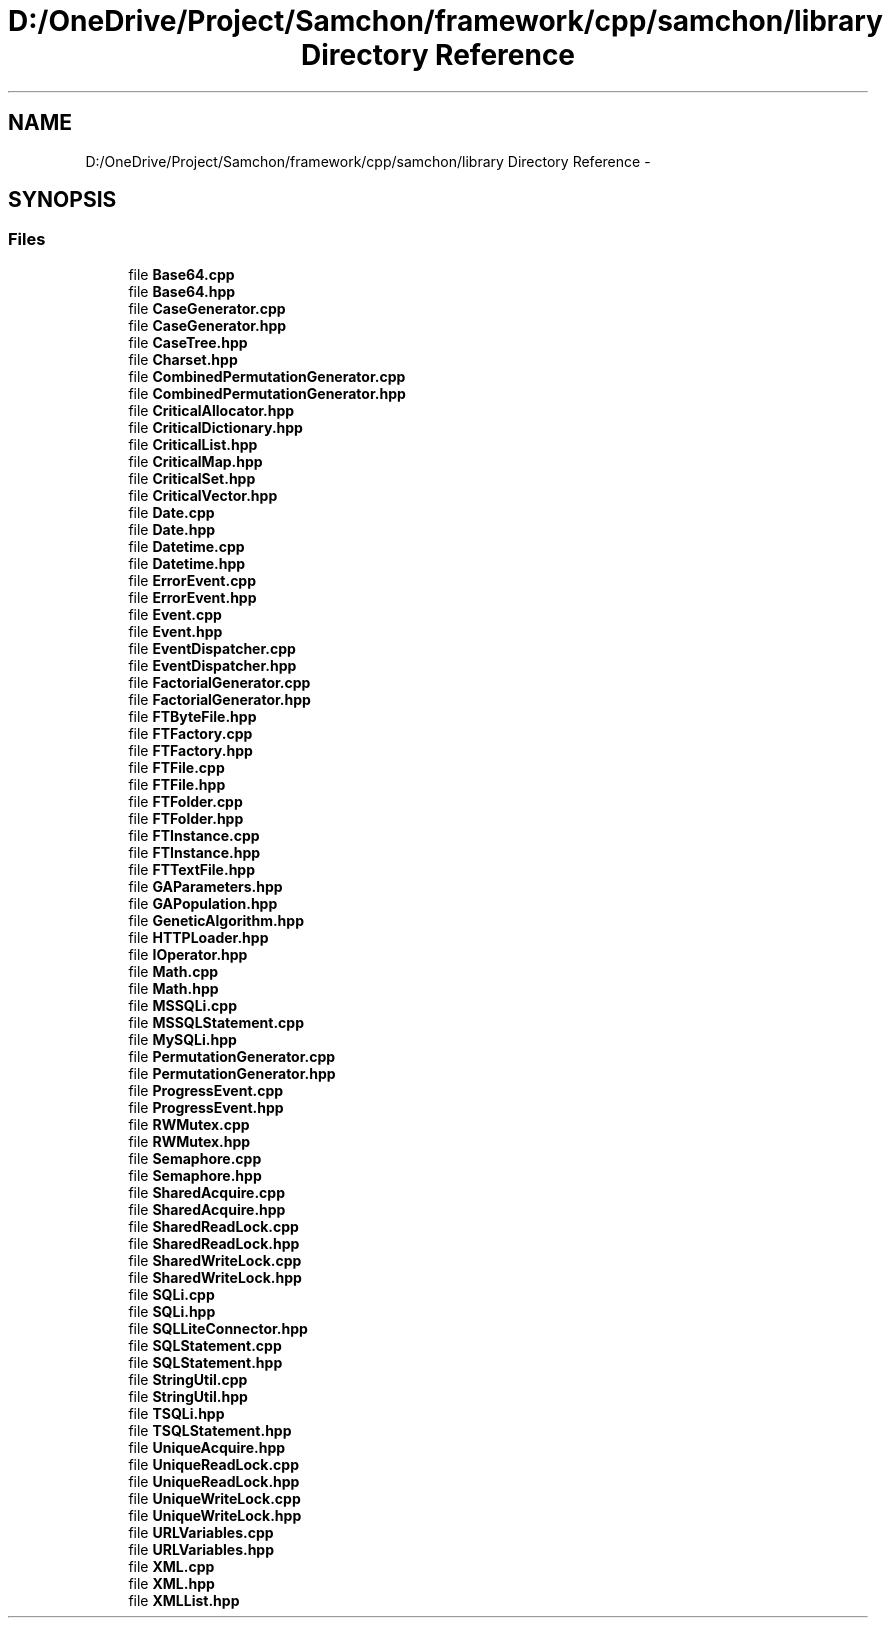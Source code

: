 .TH "D:/OneDrive/Project/Samchon/framework/cpp/samchon/library Directory Reference" 3 "Mon Oct 26 2015" "Version 1.0.0" "Samchon Framework for CPP" \" -*- nroff -*-
.ad l
.nh
.SH NAME
D:/OneDrive/Project/Samchon/framework/cpp/samchon/library Directory Reference \- 
.SH SYNOPSIS
.br
.PP
.SS "Files"

.in +1c
.ti -1c
.RI "file \fBBase64\&.cpp\fP"
.br
.ti -1c
.RI "file \fBBase64\&.hpp\fP"
.br
.ti -1c
.RI "file \fBCaseGenerator\&.cpp\fP"
.br
.ti -1c
.RI "file \fBCaseGenerator\&.hpp\fP"
.br
.ti -1c
.RI "file \fBCaseTree\&.hpp\fP"
.br
.ti -1c
.RI "file \fBCharset\&.hpp\fP"
.br
.ti -1c
.RI "file \fBCombinedPermutationGenerator\&.cpp\fP"
.br
.ti -1c
.RI "file \fBCombinedPermutationGenerator\&.hpp\fP"
.br
.ti -1c
.RI "file \fBCriticalAllocator\&.hpp\fP"
.br
.ti -1c
.RI "file \fBCriticalDictionary\&.hpp\fP"
.br
.ti -1c
.RI "file \fBCriticalList\&.hpp\fP"
.br
.ti -1c
.RI "file \fBCriticalMap\&.hpp\fP"
.br
.ti -1c
.RI "file \fBCriticalSet\&.hpp\fP"
.br
.ti -1c
.RI "file \fBCriticalVector\&.hpp\fP"
.br
.ti -1c
.RI "file \fBDate\&.cpp\fP"
.br
.ti -1c
.RI "file \fBDate\&.hpp\fP"
.br
.ti -1c
.RI "file \fBDatetime\&.cpp\fP"
.br
.ti -1c
.RI "file \fBDatetime\&.hpp\fP"
.br
.ti -1c
.RI "file \fBErrorEvent\&.cpp\fP"
.br
.ti -1c
.RI "file \fBErrorEvent\&.hpp\fP"
.br
.ti -1c
.RI "file \fBEvent\&.cpp\fP"
.br
.ti -1c
.RI "file \fBEvent\&.hpp\fP"
.br
.ti -1c
.RI "file \fBEventDispatcher\&.cpp\fP"
.br
.ti -1c
.RI "file \fBEventDispatcher\&.hpp\fP"
.br
.ti -1c
.RI "file \fBFactorialGenerator\&.cpp\fP"
.br
.ti -1c
.RI "file \fBFactorialGenerator\&.hpp\fP"
.br
.ti -1c
.RI "file \fBFTByteFile\&.hpp\fP"
.br
.ti -1c
.RI "file \fBFTFactory\&.cpp\fP"
.br
.ti -1c
.RI "file \fBFTFactory\&.hpp\fP"
.br
.ti -1c
.RI "file \fBFTFile\&.cpp\fP"
.br
.ti -1c
.RI "file \fBFTFile\&.hpp\fP"
.br
.ti -1c
.RI "file \fBFTFolder\&.cpp\fP"
.br
.ti -1c
.RI "file \fBFTFolder\&.hpp\fP"
.br
.ti -1c
.RI "file \fBFTInstance\&.cpp\fP"
.br
.ti -1c
.RI "file \fBFTInstance\&.hpp\fP"
.br
.ti -1c
.RI "file \fBFTTextFile\&.hpp\fP"
.br
.ti -1c
.RI "file \fBGAParameters\&.hpp\fP"
.br
.ti -1c
.RI "file \fBGAPopulation\&.hpp\fP"
.br
.ti -1c
.RI "file \fBGeneticAlgorithm\&.hpp\fP"
.br
.ti -1c
.RI "file \fBHTTPLoader\&.hpp\fP"
.br
.ti -1c
.RI "file \fBIOperator\&.hpp\fP"
.br
.ti -1c
.RI "file \fBMath\&.cpp\fP"
.br
.ti -1c
.RI "file \fBMath\&.hpp\fP"
.br
.ti -1c
.RI "file \fBMSSQLi\&.cpp\fP"
.br
.ti -1c
.RI "file \fBMSSQLStatement\&.cpp\fP"
.br
.ti -1c
.RI "file \fBMySQLi\&.hpp\fP"
.br
.ti -1c
.RI "file \fBPermutationGenerator\&.cpp\fP"
.br
.ti -1c
.RI "file \fBPermutationGenerator\&.hpp\fP"
.br
.ti -1c
.RI "file \fBProgressEvent\&.cpp\fP"
.br
.ti -1c
.RI "file \fBProgressEvent\&.hpp\fP"
.br
.ti -1c
.RI "file \fBRWMutex\&.cpp\fP"
.br
.ti -1c
.RI "file \fBRWMutex\&.hpp\fP"
.br
.ti -1c
.RI "file \fBSemaphore\&.cpp\fP"
.br
.ti -1c
.RI "file \fBSemaphore\&.hpp\fP"
.br
.ti -1c
.RI "file \fBSharedAcquire\&.cpp\fP"
.br
.ti -1c
.RI "file \fBSharedAcquire\&.hpp\fP"
.br
.ti -1c
.RI "file \fBSharedReadLock\&.cpp\fP"
.br
.ti -1c
.RI "file \fBSharedReadLock\&.hpp\fP"
.br
.ti -1c
.RI "file \fBSharedWriteLock\&.cpp\fP"
.br
.ti -1c
.RI "file \fBSharedWriteLock\&.hpp\fP"
.br
.ti -1c
.RI "file \fBSQLi\&.cpp\fP"
.br
.ti -1c
.RI "file \fBSQLi\&.hpp\fP"
.br
.ti -1c
.RI "file \fBSQLLiteConnector\&.hpp\fP"
.br
.ti -1c
.RI "file \fBSQLStatement\&.cpp\fP"
.br
.ti -1c
.RI "file \fBSQLStatement\&.hpp\fP"
.br
.ti -1c
.RI "file \fBStringUtil\&.cpp\fP"
.br
.ti -1c
.RI "file \fBStringUtil\&.hpp\fP"
.br
.ti -1c
.RI "file \fBTSQLi\&.hpp\fP"
.br
.ti -1c
.RI "file \fBTSQLStatement\&.hpp\fP"
.br
.ti -1c
.RI "file \fBUniqueAcquire\&.hpp\fP"
.br
.ti -1c
.RI "file \fBUniqueReadLock\&.cpp\fP"
.br
.ti -1c
.RI "file \fBUniqueReadLock\&.hpp\fP"
.br
.ti -1c
.RI "file \fBUniqueWriteLock\&.cpp\fP"
.br
.ti -1c
.RI "file \fBUniqueWriteLock\&.hpp\fP"
.br
.ti -1c
.RI "file \fBURLVariables\&.cpp\fP"
.br
.ti -1c
.RI "file \fBURLVariables\&.hpp\fP"
.br
.ti -1c
.RI "file \fBXML\&.cpp\fP"
.br
.ti -1c
.RI "file \fBXML\&.hpp\fP"
.br
.ti -1c
.RI "file \fBXMLList\&.hpp\fP"
.br
.in -1c
